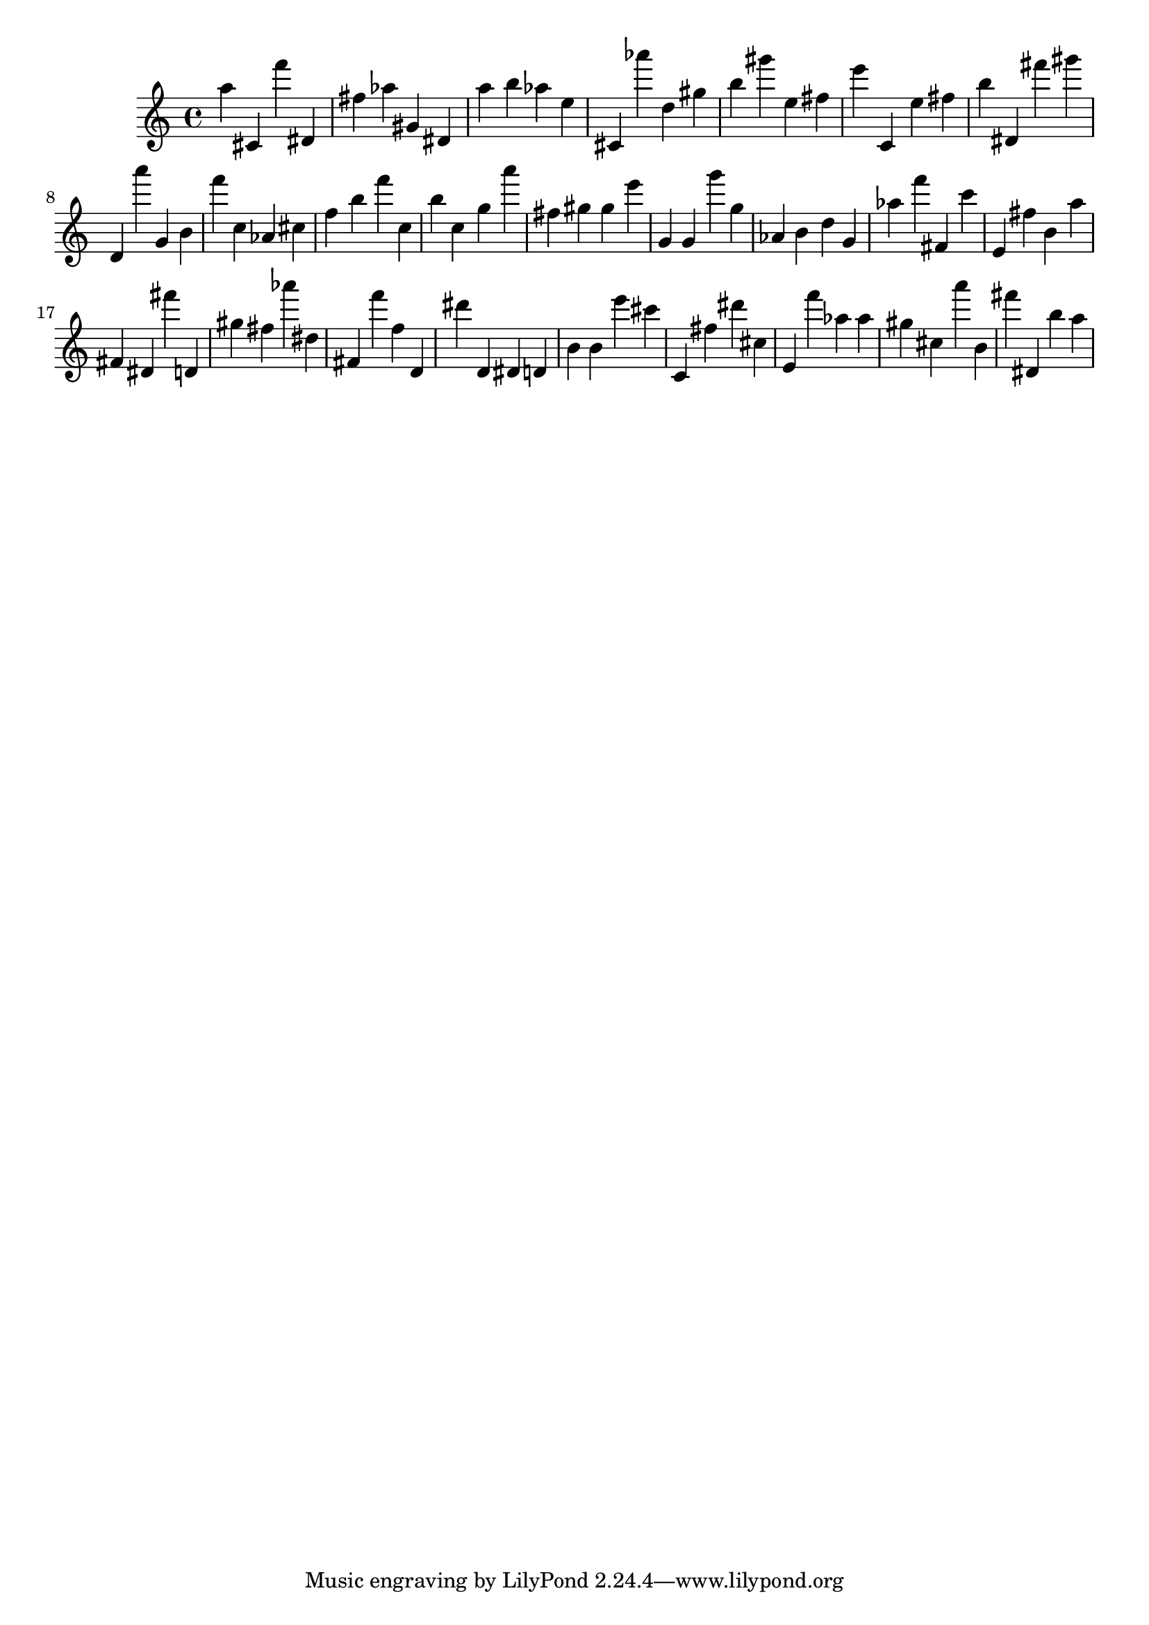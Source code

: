 \version "2.18.2"

\score {

{
\clef treble
a'' cis' f''' dis' fis'' as'' gis' dis' a'' b'' as'' e'' cis' as''' d'' gis'' b'' gis''' e'' fis'' e''' c' e'' fis'' b'' dis' fis''' gis''' d' a''' g' b' f''' c'' as' cis'' f'' b'' f''' c'' b'' c'' g'' a''' fis'' gis'' gis'' e''' g' g' g''' g'' as' b' d'' g' as'' f''' fis' c''' e' fis'' b' a'' fis' dis' fis''' d' gis'' fis'' as''' dis'' fis' f''' f'' d' dis''' d' dis' d' b' b' e''' cis''' c' fis'' dis''' cis'' e' f''' as'' as'' gis'' cis'' a''' b' fis''' dis' b'' a'' 
}

 \midi { }
 \layout { }
}